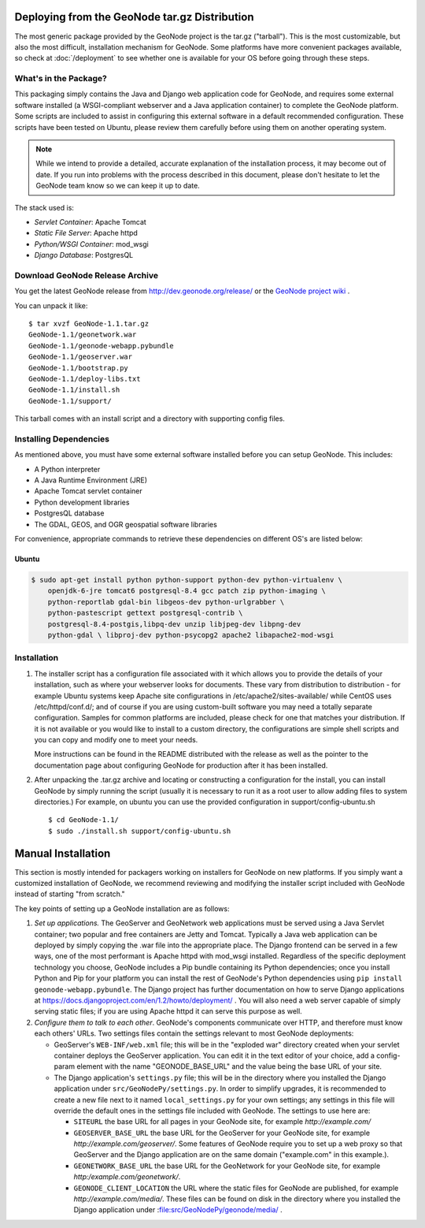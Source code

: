 Deploying from the GeoNode tar.gz Distribution
==============================================

The most generic package provided by the GeoNode project is the tar.gz ("tarball").
This is the most customizable, but also the most difficult, installation mechanism for GeoNode.
Some platforms have more convenient packages available, so check at :doc:`/deployment` to see whether one is available for your OS before going through these steps.

What's in the Package?
----------------------

This packaging simply contains the Java and Django web application code for GeoNode, and requires some external software installed (a WSGI-compliant webserver and a Java application container) to complete the GeoNode platform.
Some scripts are included to assist in configuring this external software in a default recommended configuration.
These scripts have been tested on Ubuntu, please review them carefully before using them on another operating system.

.. note:: 

    While we intend to provide a detailed, accurate explanation of the
    installation process, it may become out of date.  If you run into problems
    with the process described in this document, please don't hesitate to let
    the GeoNode team know so we can keep it up to date.

The stack used is:

* *Servlet Container*: Apache Tomcat

* *Static File Server*: Apache httpd

* *Python/WSGI Container*: mod_wsgi

* *Django Database*: PostgresQL

Download GeoNode Release Archive
--------------------------------
You get the latest GeoNode release from http://dev.geonode.org/release/ or the `GeoNode project wiki <http://dev.geonode.org/trac/>`_ .

You can unpack it like::

   $ tar xvzf GeoNode-1.1.tar.gz
   GeoNode-1.1/geonetwork.war
   GeoNode-1.1/geonode-webapp.pybundle
   GeoNode-1.1/geoserver.war
   GeoNode-1.1/bootstrap.py
   GeoNode-1.1/deploy-libs.txt
   GeoNode-1.1/install.sh
   GeoNode-1.1/support/

This tarball comes with an install script and a directory with supporting config files.

Installing Dependencies
-----------------------

As mentioned above, you must have some external software installed before you can setup GeoNode.
This includes:

* A Python interpreter

* A Java Runtime Environment (JRE)

* Apache Tomcat servlet container
 
* Python development libraries

* PostgresQL database

* The GDAL, GEOS, and OGR geospatial software libraries

For convenience, appropriate commands to retrieve these dependencies on different OS's are listed below:

Ubuntu
......

.. code-block:: bash

    $ sudo apt-get install python python-support python-dev python-virtualenv \
        openjdk-6-jre tomcat6 postgresql-8.4 gcc patch zip python-imaging \
        python-reportlab gdal-bin libgeos-dev python-urlgrabber \
        python-pastescript gettext postgresql-contrib \
        postgresql-8.4-postgis,libpq-dev unzip libjpeg-dev libpng-dev
        python-gdal \ libproj-dev python-psycopg2 apache2 libapache2-mod-wsgi

Installation
------------

1) The installer script has a configuration file associated with it which allows you to provide the details of your installation, such as where your webserver looks for documents.
   These vary from distribution to distribution - for example Ubuntu systems keep Apache site configurations in /etc/apache2/sites-available/ while CentOS uses /etc/httpd/conf.d/; and of course if you are using custom-built software you may need a totally separate configuration.
   Samples for common platforms are included, please check for one that matches your distribution.
   If it is not available or you would like to install to a custom directory, the configurations are simple shell scripts and you can copy and modify one to meet your needs.

   More instructions can be found in the README distributed with the release as well as the pointer to the documentation page about configuring GeoNode for production after it has been installed.

2) After unpacking the .tar.gz archive and locating or constructing a configuration for the install, you can install GeoNode by simply running the script (usually it is necessary to run it as a root user to allow adding files to system directories.)
   For example, on ubuntu you can use the provided configuration in support/config-ubuntu.sh ::

    $ cd GeoNode-1.1/
    $ sudo ./install.sh support/config-ubuntu.sh

Manual Installation
===================
This section is mostly intended for packagers working on installers for GeoNode on new platforms.
If you simply want a customized installation of GeoNode, we recommend reviewing and modifying the installer script included with GeoNode instead of starting "from scratch."

The key points of setting up a GeoNode installation are as follows:

1) *Set up applications.*
   The GeoServer and GeoNetwork web applications must be served using a Java Servlet container; two popular and free containers are Jetty and Tomcat.
   Typically a Java web application can be deployed by simply copying the .war file into the appropriate place.
   The Django frontend can be served in a few ways, one of the most performant is Apache httpd with mod_wsgi installed.
   Regardless of the specific deployment technology you choose, GeoNode includes a Pip bundle containing its Python dependencies; once you install Python and Pip for your platform you can install the rest of GeoNode's Python dependencies using ``pip install geonode-webapp.pybundle``.
   The Django project has further documentation on how to serve Django applications at https://docs.djangoproject.com/en/1.2/howto/deployment/ .
   You will also need a web server capable of simply serving static files; if you are using Apache httpd it can serve this purpose as well.

2) *Configure them to talk to each other*.
   GeoNode's components communicate over HTTP, and therefore must know each others' URLs.
   Two settings files contain the settings relevant to most GeoNode deployments:

   * GeoServer's ``WEB-INF/web.xml`` file; this will be in the "exploded war" directory created when your servlet container deploys the GeoServer application.
     You can edit it in the text editor of your choice, add a config-param element with the name "GEONODE_BASE_URL" and the value being the base URL of your site.

   * The Django application's ``settings.py`` file; this will be in the directory where you installed the Django application under ``src/GeoNodePy/settings.py``.
     In order to simplify upgrades, it is recommended to create a new file next to it named ``local_settings.py`` for your own settings; any settings in this file will override the default ones in the settings file included with GeoNode.
     The settings to use here are:
    
     * ``SITEURL`` the base URL for all pages in your GeoNode site, for example `http://example.com/`

     * ``GEOSERVER_BASE_URL`` the base URL for the GeoServer for your GeoNode site, for example `http://example.com/geoserver/`.
       Some features of GeoNode require you to set up a web proxy so that GeoServer and the Django application are on the same domain ("example.com" in this example.).

     * ``GEONETWORK_BASE_URL`` the base URL for the GeoNetwork for your GeoNode site, for example `http:/example.com/geonetwork/`.

     * ``GEONODE_CLIENT_LOCATION`` the URL where the static files for GeoNode are published, for example `http://example.com/media/`.  These files can be found on disk in the directory where you installed the Django application under :file:src/GeoNodePy/geonode/media/ .
